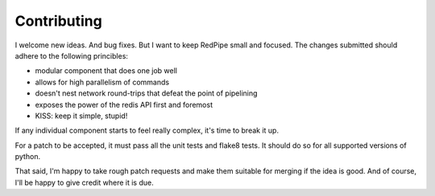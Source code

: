 Contributing
============

I welcome new ideas.
And bug fixes.
But I want to keep RedPipe small and focused.
The changes submitted should adhere to the following princibles:

* modular component that does one job well
* allows for high parallelism of commands
* doesn't nest network round-trips that defeat the point of pipelining
* exposes the power of the redis API first and foremost
* KISS: keep it simple, stupid!

If any individual component starts to feel really complex, it's time to break it up.

For a patch to be accepted, it must pass all the unit tests and flake8 tests.
It should do so for all supported versions of python.

That said, I'm happy to take rough patch requests and make them suitable for merging if the idea is good.
And of course, I'll be happy to give credit where it is due.

